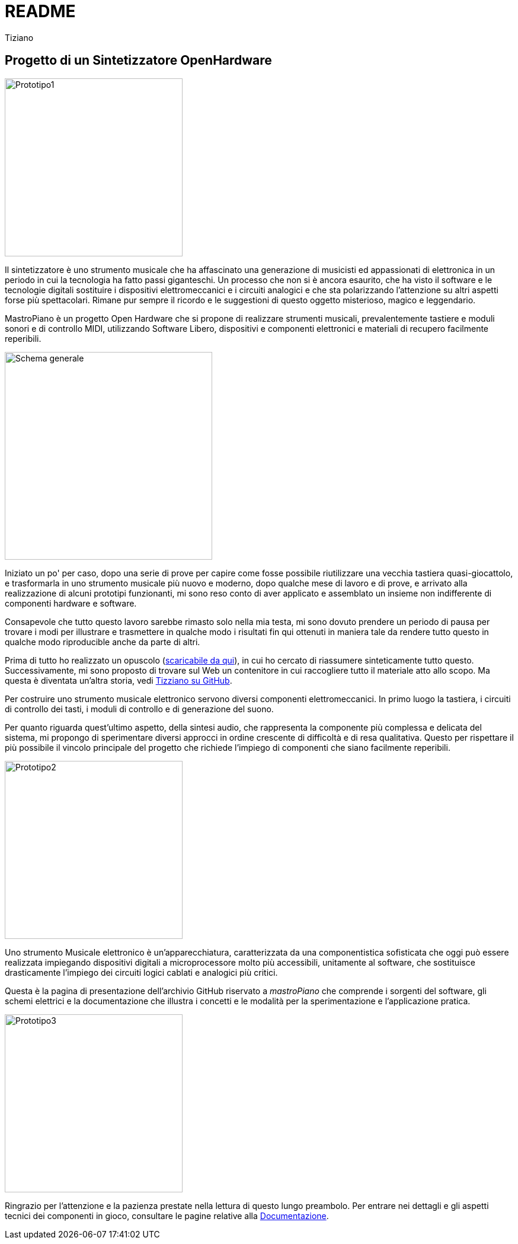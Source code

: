 // README.adoc
// 
// Copyright 2017 tiziano <tiziano.detogni@gmail.com>
// 
// notabene: questo documento viene caricato su github e convertito 
// in automatico in HTML dal server github (probabilmente con Asciidoctor)
// non essendo in grado di controllare questo processo, evita di utilizzare 
// marcature "strane" e conseguentemente spiacevoli sorprese e grattacapi. 
//

= README
:lang: it
:author: Tiziano
v0.4, 05-feb-2017
:immagini: docs/risorse/immagini/

== Progetto di un Sintetizzatore OpenHardware

image::{immagini}prototipo1-50.JPG["Prototipo1", width="300"]

Il sintetizzatore è uno strumento musicale che ha affascinato una generazione 
di musicisti ed appassionati di elettronica in un periodo in cui la tecnologia 
ha fatto passi giganteschi. Un processo che non si è ancora esaurito, che ha 
visto il software e le tecnologie digitali sostituire i dispositivi 
elettromeccanici e i circuiti analogici e che sta polarizzando l'attenzione su 
altri aspetti forse più spettacolari. Rimane pur sempre il ricordo e le 
suggestioni di questo oggetto misterioso, magico e leggendario. 

MastroPiano è un progetto Open Hardware che si propone di realizzare strumenti 
musicali, prevalentemente tastiere e moduli sonori e di controllo MIDI, 
utilizzando Software Libero, dispositivi e componenti elettronici e materiali di 
recupero facilmente reperibili. 

image::{immagini}isometrica_v3.jpg["Schema generale",height=350]

Iniziato un po' per caso, dopo una serie di prove per capire come fosse 
possibile riutilizzare una vecchia tastiera quasi-giocattolo, e trasformarla in 
uno strumento musicale più nuovo e moderno, dopo qualche mese di lavoro e di 
prove, e arrivato alla realizzazione di alcuni prototipi funzionanti, mi sono 
reso conto di aver applicato e assemblato un insieme non indifferente di 
componenti hardware e software. 

Consapevole che tutto questo lavoro sarebbe rimasto solo nella mia testa, mi 
sono dovuto prendere un periodo di pausa per trovare i modi per illustrare e 
trasmettere in qualche modo i risultati fin qui ottenuti in maniera tale da 
rendere tutto questo in qualche modo riproducible anche da parte di altri. 

Prima di tutto ho realizzato un opuscolo 
(link:https://github.com/tizziano/mastroPiano/raw/master/docs/risorse/downloads/opuscolo_170511.pdf[scaricabile da qui]), 
in cui ho cercato di riassumere sinteticamente tutto questo. Successivamente, 
mi sono proposto di trovare sul Web un contenitore in cui raccogliere tutto 
il materiale atto allo scopo. Ma questa è diventata un'altra storia, vedi 
link:https://tizziano.github.io/[Tizziano su GitHub]. 

Per costruire uno strumento musicale elettronico servono diversi componenti 
elettromeccanici. In primo luogo la tastiera, i circuiti di controllo dei tasti,  
i moduli di controllo e di generazione del suono. 

Per quanto riguarda quest'ultimo aspetto, della sintesi audio, che rappresenta 
la componente più complessa e delicata del sistema, mi propongo di sperimentare 
diversi approcci in ordine crescente di difficoltà e di resa qualitativa. 
Questo per rispettare il più possibile il vincolo principale del progetto che 
richiede l'impiego di componenti che siano facilmente reperibili. 

image::{immagini}prototipo2-50.JPG["Prototipo2", width="300"]

Uno strumento Musicale elettronico è un’apparecchiatura, caratterizzata da una 
componentistica sofisticata che oggi può essere realizzata impiegando 
dispositivi digitali a microprocessore molto più accessibili, unitamente al 
software, che sostituisce drasticamente l’impiego dei circuiti logici cablati e 
analogici più critici. 

Questa è la pagina di presentazione dell'archivio GitHub riservato a 
_mastroPiano_ che comprende i sorgenti del software, gli schemi elettrici e la 
documentazione che illustra i concetti e le modalità per la sperimentazione e 
l'applicazione pratica. 

image::{immagini}prototipo3.JPG["Prototipo3", width="300"]

Ringrazio per l'attenzione e la pazienza prestate nella lettura di questo lungo
preambolo. Per entrare nei dettagli e gli aspetti tecnici dei componenti in 
gioco, consultare le pagine relative alla 
link:https://tizziano.github.io/mastroPiano/[Documentazione]. 
